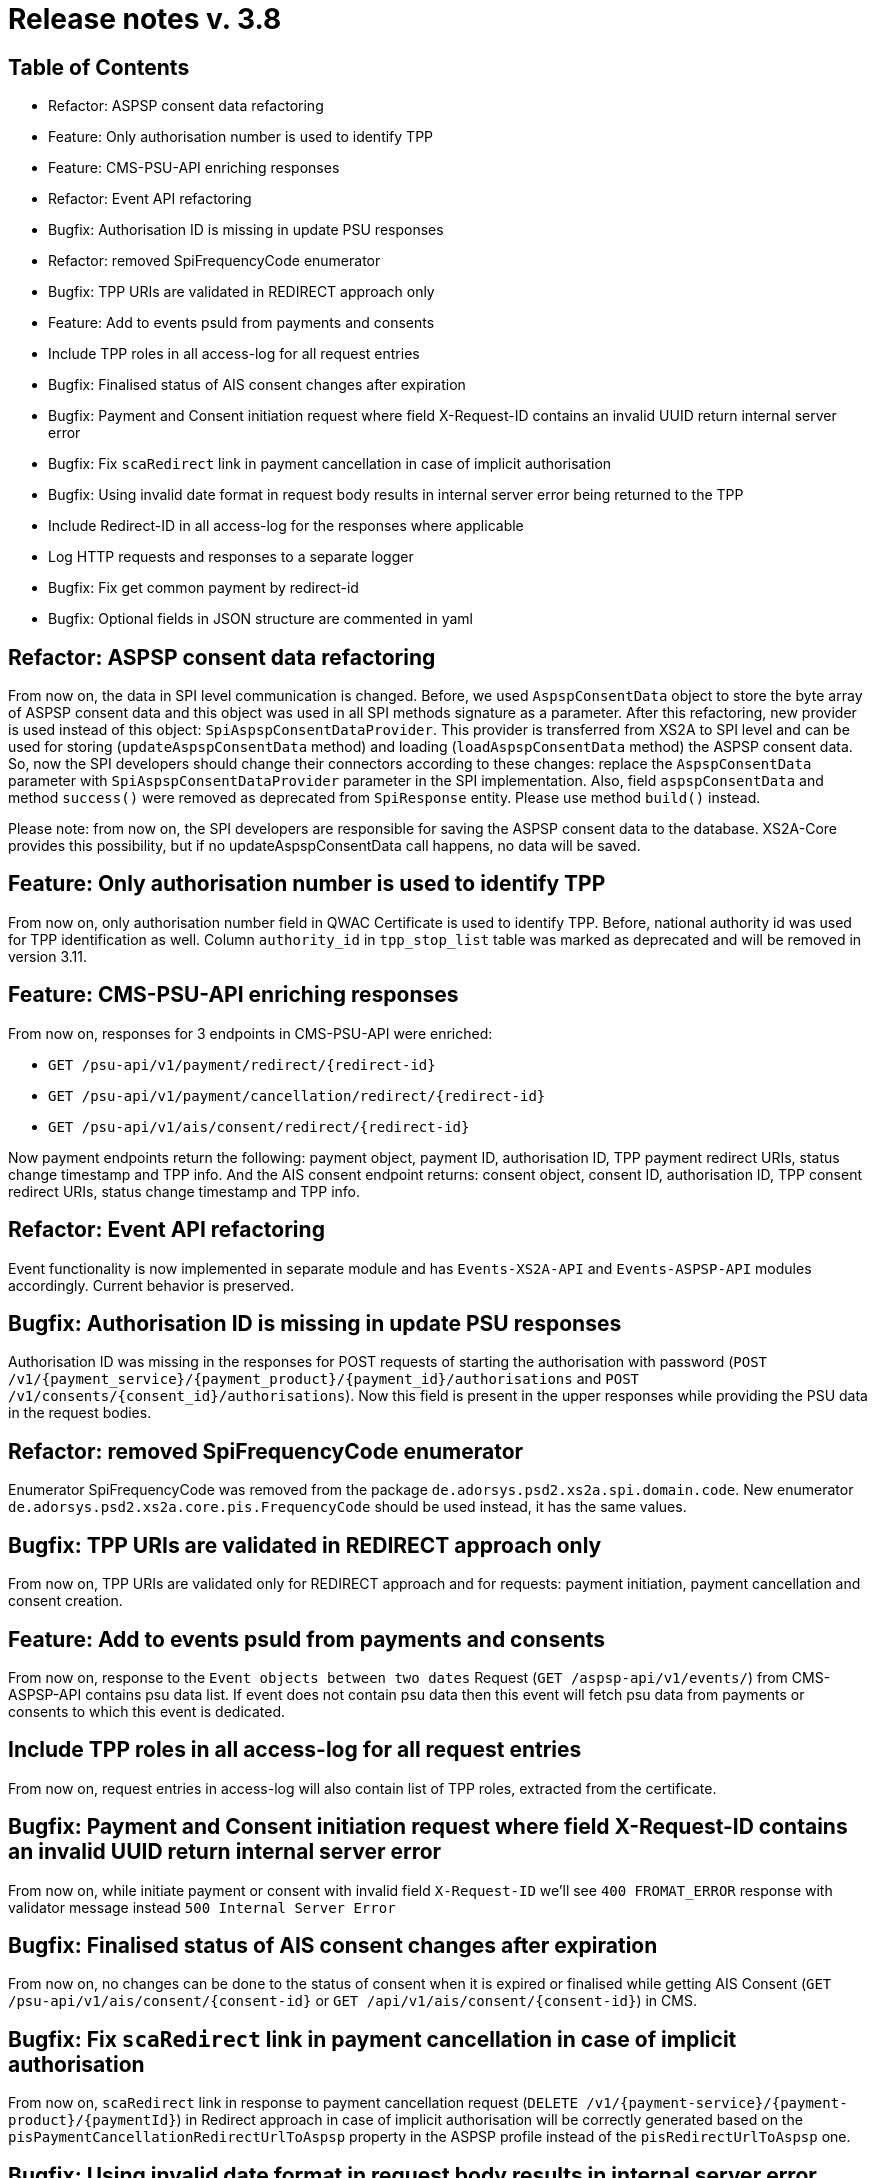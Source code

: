 = Release notes v. 3.8

== Table of Contents
* Refactor: ASPSP consent data refactoring
* Feature: Only authorisation number is used to identify TPP
* Feature: CMS-PSU-API enriching responses
* Refactor: Event API refactoring
* Bugfix: Authorisation ID is missing in update PSU responses
* Refactor: removed SpiFrequencyCode enumerator
* Bugfix: TPP URIs are validated in REDIRECT approach only
* Feature: Add to events psuId from payments and consents
* Include TPP roles in all access-log for all request entries
* Bugfix: Finalised status of AIS consent changes after expiration
* Bugfix: Payment and Consent initiation request where field X-Request-ID contains an invalid UUID return internal server error
* Bugfix: Fix `scaRedirect` link in payment cancellation in case of implicit authorisation
* Bugfix: Using invalid date format in request body results in internal server error being returned to the TPP
* Include Redirect-ID in all access-log for the responses where applicable
* Log HTTP requests and responses to a separate logger
* Bugfix: Fix get common payment by redirect-id
* Bugfix: Optional fields in JSON structure are commented in yaml

== Refactor: ASPSP consent data refactoring

From now on, the data in SPI level communication is changed. Before, we used `AspspConsentData` object to store the byte array of ASPSP consent data and this object was used in all SPI methods signature as a parameter.
After this refactoring, new provider is used instead of this object: `SpiAspspConsentDataProvider`. This provider is transferred from XS2A
to SPI level and can be used for storing (`updateAspspConsentData` method) and loading (`loadAspspConsentData` method) the ASPSP consent data.
So, now the SPI developers should change their connectors according to these changes: replace the `AspspConsentData` parameter with
`SpiAspspConsentDataProvider` parameter in the SPI implementation.
Also, field `aspspConsentData` and method `success()` were removed as deprecated from `SpiResponse` entity. Please use method `build()` instead.

Please note: from now on, the SPI developers are responsible for saving the ASPSP consent data to the database. XS2A-Core provides this possibility, but if no updateAspspConsentData call happens, no data will be saved.

== Feature: Only authorisation number is used to identify TPP

From now on, only authorisation number field in QWAC Certificate is used to identify TPP. Before, national authority id
was used for TPP identification as well. Column `authority_id` in `tpp_stop_list` table was marked as deprecated and will
be removed in version 3.11.

== Feature: CMS-PSU-API enriching responses

From now on, responses for 3 endpoints in CMS-PSU-API were enriched:

 - `GET /psu-api/v1/payment/redirect/{redirect-id}`
 - `GET /psu-api/v1/payment/cancellation/redirect/{redirect-id}`
 - `GET /psu-api/v1/ais/consent/redirect/{redirect-id}`

Now payment endpoints return the following: payment object, payment ID, authorisation ID, TPP payment redirect URIs, status change timestamp and TPP info. And the AIS consent endpoint returns: consent object, consent ID, authorisation ID, TPP consent redirect URIs, status change timestamp and TPP info.

== Refactor: Event API refactoring

Event functionality is now implemented in separate module and has `Events-XS2A-API` and `Events-ASPSP-API` modules accordingly. Current behavior is preserved.

== Bugfix: Authorisation ID is missing in update PSU responses

Authorisation ID was missing in the responses for POST requests of starting the authorisation with password
(`POST /v1/{payment_service}/{payment_product}/{payment_id}/authorisations` and `POST /v1/consents/{consent_id}/authorisations`).
Now this field is present in the upper responses while providing the PSU data in the request bodies.

== Refactor: removed SpiFrequencyCode enumerator

Enumerator SpiFrequencyCode was removed from the package `de.adorsys.psd2.xs2a.spi.domain.code`. New enumerator
`de.adorsys.psd2.xs2a.core.pis.FrequencyCode` should be used instead, it has the same values.

== Bugfix: TPP URIs are validated in REDIRECT approach only

From now on, TPP URIs are validated only for REDIRECT approach and for requests: payment initiation, payment cancellation and consent creation.


== Feature: Add to events psuId from payments and consents

From now on, response to the `Event objects between two dates` Request (`GET /aspsp-api/v1/events/`) from CMS-ASPSP-API contains psu data list.
If event does not contain psu data then this event will fetch psu data from payments or consents to which this event is dedicated.

== Include TPP roles in all access-log for all request entries

From now on, request entries in access-log will also contain list of TPP roles, extracted from the certificate.

== Bugfix: Payment and Consent initiation request where field X-Request-ID contains an invalid UUID return internal server error

From now on, while initiate payment or consent with invalid field `X-Request-ID` we'll see `400 FROMAT_ERROR` response with validator message instead
`500 Internal Server Error`

== Bugfix: Finalised status of AIS consent changes after expiration

From now on, no changes can be done to the status of consent when it is expired or finalised
while getting AIS Consent (`GET /psu-api/v1/ais/consent/{consent-id}` or `GET /api/v1/ais/consent/{consent-id}`) in CMS.

== Bugfix: Fix `scaRedirect` link in payment cancellation in case of implicit authorisation

From now on, `scaRedirect` link in response to payment cancellation request (`DELETE /v1/{payment-service}/{payment-product}/{paymentId}`)
in Redirect approach in case of implicit authorisation will be correctly generated based on the `pisPaymentCancellationRedirectUrlToAspsp`
property in the ASPSP profile instead of the `pisRedirectUrlToAspsp` one.

== Bugfix: Using invalid date format in request body results in internal server error being returned to the TPP

From now on, using invalid `ISODate` format in request body of PIS and AIS return

 HTTP 400 FORMAT_ERROR "Wrong format for 'validUntil': value should be ISO_DATE 'YYYY-MM-DD' format."

Using invalid `ISODateTime` format in request body of PIS return

 HTTP 400 FORMAT_ERROR "Wrong format for 'requestedExecutionTime': value should be ISO_DATE_TIME 'YYYY-MM-DD'T'HH:mm:ssZ' format."

== Include Redirect-ID in all access-log for the responses where applicable

From now on, response entries in access-log will also contain redirect ID, if it's present in the response.

== Log HTTP requests and responses to a separate logger

From now, all HTTP requests and responses are being logged to a separate logger (`request-log`).
At the moment this logger records:

 - request URI with query params
 - request headers
 - request payload
 - response status
 - response headers
 - response body

Logging can be configured in the `logback-spring.xml` file. By default, log records from this logger are being written to the console only.
This behaviour can be changed by configuring the `logback-spring.xml`.

== Bugfix: Fix get common payment by redirect-id

Executing GET pain common payment in CMS-PSU-API on `/psu-api/v1/payment/redirect/{redirect-id}` or `/psu-api/v1/payment/cancellation/redirect/{redirect-id}`
caused internal server error. From now on, this bug is fixed.

== Bugfix: Optional fields in JSON structure are commented in yaml

From now on, TPP can provide `ultimateDebtor`, `ultimateCreditor`, `purposeCode`, `remittanceInformationStructured` fields
in request body during payment initiation process (`POST /v1/{payment-service}/{payment-product}`). These fields
are available in payment objects in SPI API. Added validators for these fields.
Also these fields present in `CmsPayment` object in CMS-PSU-API and CMS-ASPSP-API.

